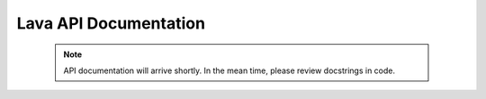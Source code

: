 Lava API Documentation
======================

 .. note::
    API documentation will arrive shortly. In the mean time, please review docstrings in code.
 
